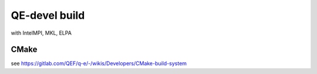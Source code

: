 ==============
QE-devel build
==============

with IntelMPI, MKL, ELPA

CMake
~~~~~
see https://gitlab.com/QEF/q-e/-/wikis/Developers/CMake-build-system

